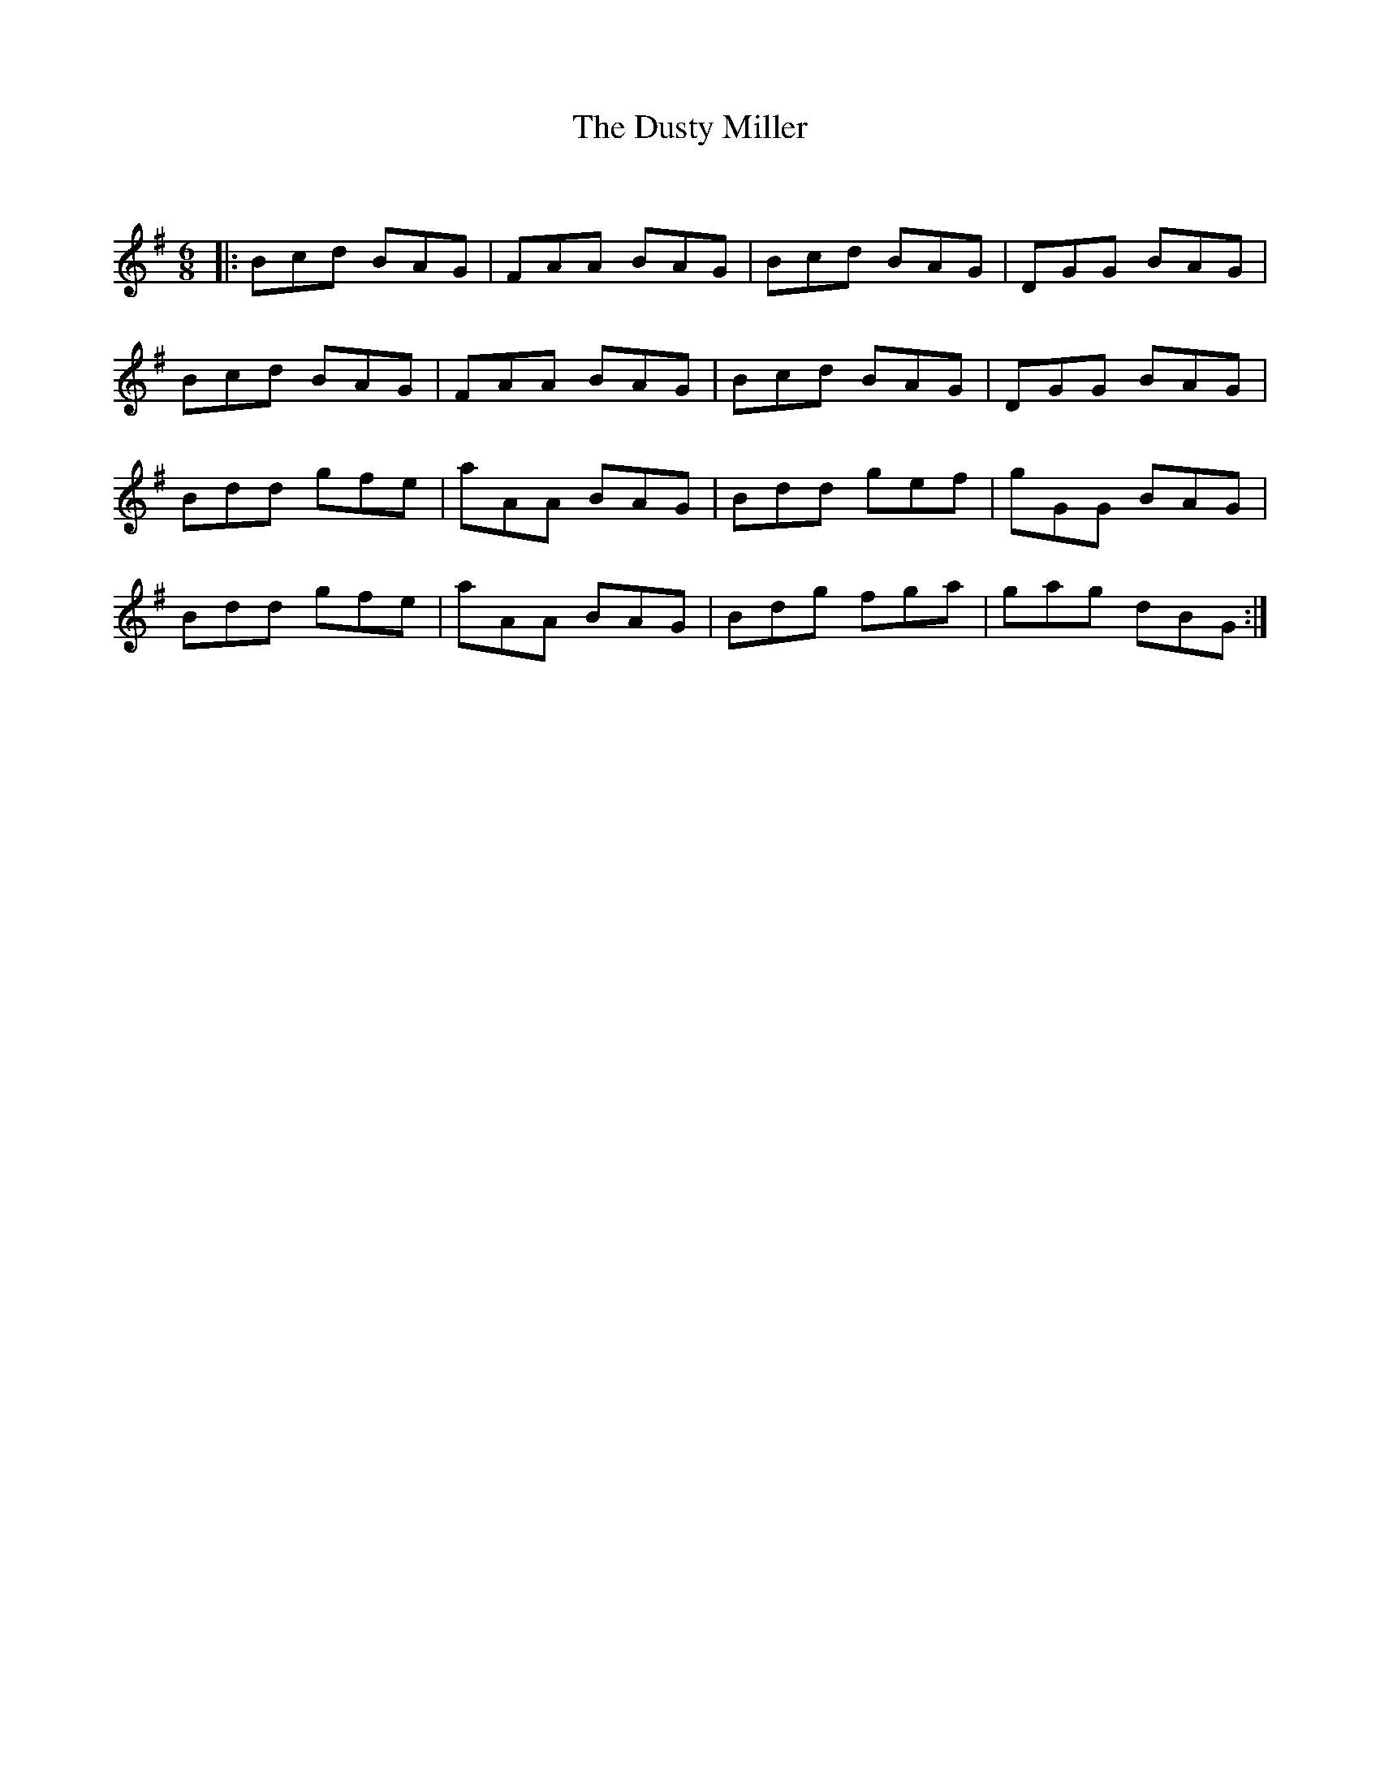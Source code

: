 X:1
T: The Dusty Miller
C:
R:Jig
Q:180
K:G
M:6/8
L:1/16
|:B2c2d2 B2A2G2|F2A2A2 B2A2G2|B2c2d2 B2A2G2|D2G2G2 B2A2G2|
B2c2d2 B2A2G2|F2A2A2 B2A2G2|B2c2d2 B2A2G2|D2G2G2 B2A2G2|
B2d2d2 g2f2e2|a2A2A2 B2A2G2|B2d2d2 g2e2f2|g2G2G2 B2A2G2|
B2d2d2 g2f2e2|a2A2A2 B2A2G2|B2d2g2 f2g2a2|g2a2g2 d2B2G2:|
